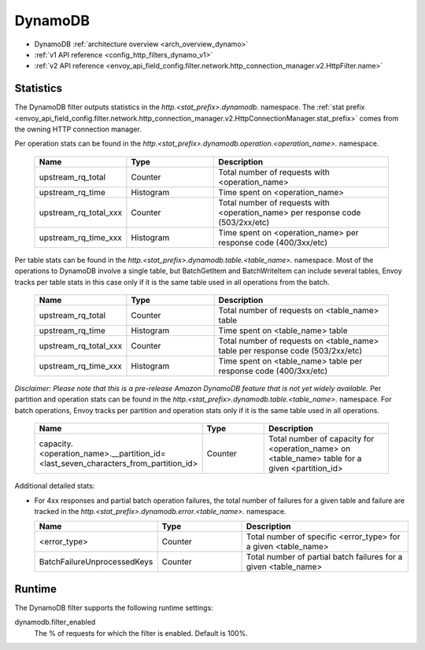 .. _config_http_filters_dynamo:

DynamoDB
========

* DynamoDB :ref:`architecture overview <arch_overview_dynamo>`
* :ref:`v1 API reference <config_http_filters_dynamo_v1>`
* :ref:`v2 API reference <envoy_api_field_config.filter.network.http_connection_manager.v2.HttpFilter.name>`

Statistics
----------

The DynamoDB filter outputs statistics in the *http.<stat_prefix>.dynamodb.* namespace. The :ref:`stat prefix
<envoy_api_field_config.filter.network.http_connection_manager.v2.HttpConnectionManager.stat_prefix>` comes from the
owning HTTP connection manager.

Per operation stats can be found in the *http.<stat_prefix>.dynamodb.operation.<operation_name>.*
namespace.

  .. csv-table::
    :header: Name, Type, Description
    :widths: 1, 1, 2

    upstream_rq_total, Counter, Total number of requests with <operation_name>
    upstream_rq_time, Histogram, Time spent on <operation_name>
    upstream_rq_total_xxx, Counter, Total number of requests with <operation_name> per response code (503/2xx/etc)
    upstream_rq_time_xxx, Histogram, Time spent on <operation_name> per response code (400/3xx/etc)

Per table stats can be found in the *http.<stat_prefix>.dynamodb.table.<table_name>.* namespace.
Most of the operations to DynamoDB involve a single table, but BatchGetItem and BatchWriteItem can
include several tables, Envoy tracks per table stats in this case only if it is the same table used
in all operations from the batch.

  .. csv-table::
    :header: Name, Type, Description
    :widths: 1, 1, 2

    upstream_rq_total, Counter, Total number of requests on <table_name> table
    upstream_rq_time, Histogram, Time spent on <table_name> table
    upstream_rq_total_xxx, Counter, Total number of requests on <table_name> table per response code (503/2xx/etc)
    upstream_rq_time_xxx, Histogram, Time spent on <table_name> table per response code (400/3xx/etc)

*Disclaimer: Please note that this is a pre-release Amazon DynamoDB feature that is not yet widely available.*
Per partition and operation stats can be found in the *http.<stat_prefix>.dynamodb.table.<table_name>.*
namespace. For batch operations, Envoy tracks per partition and operation stats only if it is the same
table used in all operations.

  .. csv-table::
    :header: Name, Type, Description
    :widths: 1, 1, 2

    capacity.<operation_name>.__partition_id=<last_seven_characters_from_partition_id>, Counter, Total number of capacity for <operation_name> on <table_name> table for a given <partition_id>

Additional detailed stats:

* For 4xx responses and partial batch operation failures, the total number of failures for a given
  table and failure are tracked in the *http.<stat_prefix>.dynamodb.error.<table_name>.* namespace.

  .. csv-table::
    :header: Name, Type, Description
    :widths: 1, 1, 2

    <error_type>, Counter, Total number of specific <error_type> for a given <table_name>
    BatchFailureUnprocessedKeys, Counter, Total number of partial batch failures for a given <table_name>

Runtime
-------

The DynamoDB filter supports the following runtime settings:

dynamodb.filter_enabled
  The % of requests for which the filter is enabled. Default is 100%.
